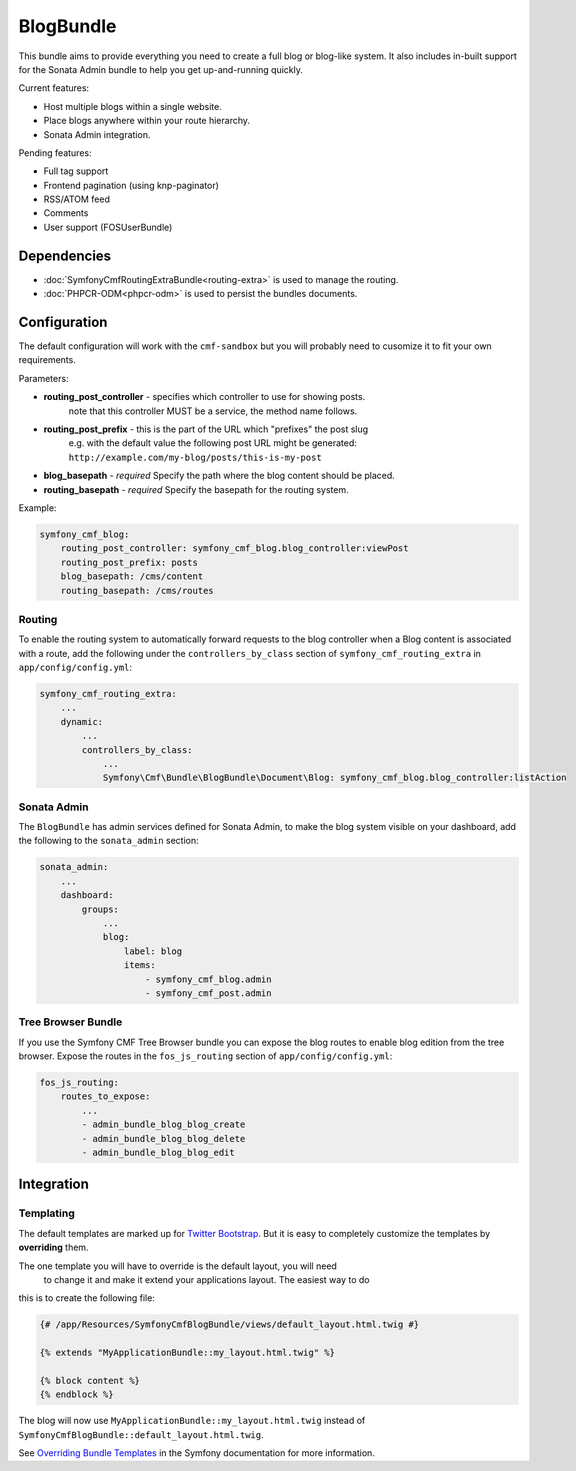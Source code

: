 BlogBundle
==========

This bundle aims to provide everything you need to create a full blog or
blog-like system. It also includes in-built support for the Sonata Admin
bundle to help you get up-and-running quickly.

Current features:

* Host multiple blogs within a single website.
* Place blogs anywhere within your route hierarchy.
* Sonata Admin integration.

Pending features:

* Full tag support
* Frontend pagination (using knp-paginator)
* RSS/ATOM feed
* Comments
* User support (FOSUserBundle)

Dependencies
------------

* :doc:`SymfonyCmfRoutingExtraBundle<routing-extra>` is used to manage the routing.
* :doc:`PHPCR-ODM<phpcr-odm>` is used to persist the bundles documents.

Configuration
-------------

The default configuration will work with the ``cmf-sandbox`` but you will probably
need to cusomize it to fit your own requirements.

Parameters:

* **routing_post_controller** - specifies which controller to use for showing posts.
   note that this controller MUST be a service, the method name follows.
* **routing_post_prefix** - this is the part of the URL which "prefixes" the post slug
   e.g. with the default value the following post URL might be generated: ``http://example.com/my-blog/posts/this-is-my-post``
* **blog_basepath** - *required* Specify the path where the blog content should be placed.
* **routing_basepath** - *required* Specify the basepath for the routing system.

Example:

.. code-block:: yaml

    symfony_cmf_blog:
        routing_post_controller: symfony_cmf_blog.blog_controller:viewPost
        routing_post_prefix: posts
        blog_basepath: /cms/content
        routing_basepath: /cms/routes

Routing
~~~~~~~

To enable the routing system to automatically forward requests to the blog
controller when a Blog content is associated with a route, add the following
under the ``controllers_by_class`` section of ``symfony_cmf_routing_extra``
in ``app/config/config.yml``:

.. code-block:: yaml

    symfony_cmf_routing_extra:
        ...
        dynamic:
            ...
            controllers_by_class:
                ...
                Symfony\Cmf\Bundle\BlogBundle\Document\Blog: symfony_cmf_blog.blog_controller:listAction

Sonata Admin
~~~~~~~~~~~~

The ``BlogBundle`` has admin services defined for Sonata Admin, to make the blog 
system visible on your dashboard, add the following to the 
``sonata_admin`` section:

.. code-block:: yaml

    sonata_admin:
        ...
        dashboard:
            groups:
                ...
                blog:
                    label: blog
                    items:
                        - symfony_cmf_blog.admin
                        - symfony_cmf_post.admin

Tree Browser Bundle
~~~~~~~~~~~~~~~~~~~

If you use the Symfony CMF Tree Browser bundle you can expose the blog routes
to enable blog edition from the tree browser. Expose the routes in the 
``fos_js_routing`` section of ``app/config/config.yml``:

.. code-block:: yaml

    fos_js_routing:
        routes_to_expose:
            ...
            - admin_bundle_blog_blog_create
            - admin_bundle_blog_blog_delete
            - admin_bundle_blog_blog_edit

Integration
-----------

Templating
~~~~~~~~~~

The default templates are marked up for `Twitter Bootstrap <http://twitter.github.com/bootstrap/>`_.
But it is easy to completely customize the templates by **overriding** them.

The one template you will have to override is the default layout, you will need 
 to change it and make it extend your applications layout. The easiest way to do 
this is to create the following file:

.. code-block:: jinja

    {# /app/Resources/SymfonyCmfBlogBundle/views/default_layout.html.twig #}

    {% extends "MyApplicationBundle::my_layout.html.twig" %}

    {% block content %}
    {% endblock %}

The blog will now use ``MyApplicationBundle::my_layout.html.twig`` instead of
``SymfonyCmfBlogBundle::default_layout.html.twig``.

See `Overriding Bundle Templates <http://symfony.com/doc/2.0/book/templating.html#overriding-bundle-templates>`_ in the Symfony documentation for more information.
